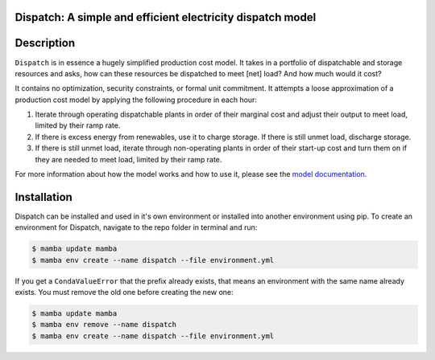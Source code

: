 Dispatch: A simple and efficient electricity dispatch model
=======================================================================================


.. image:: https://github.com/rmi-electricity/dispatch/workflows/tox-pytest/badge.svg
   :target: https://github.com/rmi-electricity/dispatch/actions?query=workflow%3Atox-pytest
   :alt: Tox-PyTest Status

.. image:: https://img.shields.io/coveralls/github/rmi-electricity/dispatch?style=plastic
   :alt: Coveralls

.. image:: https://github.com/rmi-electricity/dispatch/workflows/docs/badge.svg
   :target: https://rmi-electricity.github.io/dispatch/
   :alt: GitHub Pages Status

.. image:: https://img.shields.io/badge/code%20style-black-000000.svg
   :target: https://github.com/psf/black>
   :alt: Any color you want, so long as it's black.

.. readme-intro

Description
=======================================================================================

``Dispatch`` is in essence a hugely simplified production cost model. It takes in a
portfolio of dispatchable and storage resources and asks, how can these resources
be dispatched to meet [net] load? And how much would it cost?

It contains no optimization, security constraints, or formal unit commitment. It
attempts a loose approximation of a production cost model by applying the following
procedure in each hour:

1. Iterate through operating dispatchable plants in order of their marginal cost and
   adjust their output to meet load, limited by their ramp rate.
2. If there is excess energy from renewables, use it to charge storage. If there is
   still unmet load, discharge storage.
3. If there is still unmet load, iterate through non-operating plants in order of
   their start-up cost and turn them on if they are needed to meet load, limited by
   their ramp rate.

For more information about how the model works and how to use it, please see the
`model documentation <https://rmi-electricity.github.io/dispatch/>`__.

Installation
=======================================================================================
Dispatch can be installed and used in it's own environment or installed into another
environment using pip. To create an environment for Dispatch, navigate to the repo
folder in terminal and run:

.. code-block:: bash

   $ mamba update mamba
   $ mamba env create --name dispatch --file environment.yml

If you get a ``CondaValueError`` that the prefix already exists, that means an
environment with the same name already exists. You must remove the old one before
creating the new one:

.. code-block:: bash

   $ mamba update mamba
   $ mamba env remove --name dispatch
   $ mamba env create --name dispatch --file environment.yml
